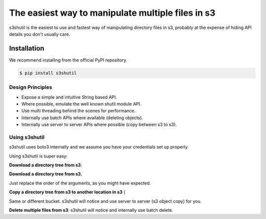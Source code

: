 ===============================
The easiest way to manipulate multiple files in s3
===============================


s3shutil is the easiest to use and fastest way of manipulating directory files in s3,
probably at the expense of hiding API details you don't usually care.

Installation
---------------
We recommend installing from the official PyPI repository.

.. code-block:: sh

    $ pip install s3shutil
    




Design Principles
~~~~~~~~~~~~~~
* Expose a simple and intuitive String based API. 
* Where possible, emulate the well known shutil module API.
* Use multi threading behind the scenes for performance.
* Internally use batch APIs where available (deleting objects).
* Internally use server to server APIs where possible (copy between s3 to s3).


Using s3shutil
~~~~~~~~~~~~~~
s3shutil uses boto3 internally and we assume you have your credentials set up properly.

Using s3shutil is super easy:

**Download a directory tree from s3**:

.. code-block:: python
    import s3shutil
    s3shutil.copytree('s3://bucket/remote/files/', '/home/myuser/my-directory/')

**Download a directory tree from s3.**

Just replace the order of the arguments, as you might have expected.

.. code-block:: python
    import s3shutil
    s3shutil.copytree('/home/myuser/documents', 's3://bucket/my-files/documents/')

**Copy a directory tree from s3 to another location in s3** (

Same or different bucket.
s3shutil will notice and use server to server (s3 object copy) for you.

.. code-block:: python
    import s3shutil
    s3shutil.copytree('s3://other-bucket/source-files/whatever/', 's3://bucket/my-files/documents/')

**Delete multiple files from s3**:
s3shutil will notice and internally use batch delete.

.. code-block:: python
    import s3shutil
    s3shutil.rmtree('s3://bucket/my-files/documents/')